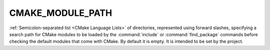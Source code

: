 CMAKE_MODULE_PATH
-----------------

:ref:`Semicolon-separated list <CMake Language Lists>` of directories,
represented using forward slashes, specifying a search path for CMake modules
to be loaded by the :command:`include` or :command:`find_package` commands
before checking the default modules that come with CMake. By default it is
empty.  It is intended to be set by the project.
